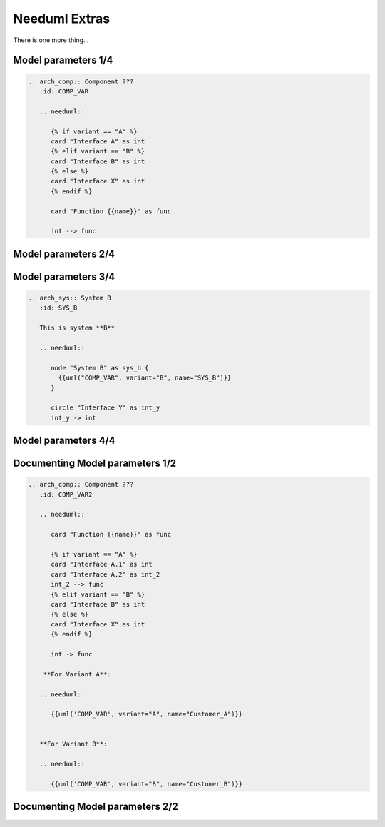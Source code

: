Needuml Extras
--------------
There is one more thing...

Model parameters 1/4
~~~~~~~~~~~~~~~~~~~~

.. code-block:: rst

    .. arch_comp:: Component ???
       :id: COMP_VAR

       .. needuml::

          {% if variant == "A" %}
          card "Interface A" as int
          {% elif variant == "B" %}
          card "Interface B" as int
          {% else %}
          card "Interface X" as int
          {% endif %}

          card "Function {{name}}" as func

          int --> func

Model parameters 2/4
~~~~~~~~~~~~~~~~~~~~

.. arch_comp:: Component ???
   :id: COMP_VAR

   .. needuml::

      {% if variant == "A" %}
      card "Interface A" as int
      {% elif variant == "B" %}
      card "Interface B" as int
      {% else %}
      card "Interface X" as int
      {% endif %}

      card "Function {{name}}" as func

      int --> func

Model parameters 3/4
~~~~~~~~~~~~~~~~~~~~

.. code-block:: rst

    .. arch_sys:: System B
       :id: SYS_B

       This is system **B**

       .. needuml::

          node "System B" as sys_b {
            {{uml("COMP_VAR", variant="B", name="SYS_B")}}
          }

          circle "Interface Y" as int_y
          int_y -> int

Model parameters 4/4
~~~~~~~~~~~~~~~~~~~~

.. arch_sys:: System B
   :id: SYS_B

   This is system **B**

   .. needuml::

      node "System B" as sys_b {
        {{uml("COMP_VAR", variant="B", name="SYS_B")}}
      }

      circle "Interface Y" as int_y
      int_y -> int

Documenting Model parameters 1/2
~~~~~~~~~~~~~~~~~~~~~~~~~~~~~~~~

.. code-block:: rst

    .. arch_comp:: Component ???
       :id: COMP_VAR2

       .. needuml::

          card "Function {{name}}" as func

          {% if variant == "A" %}
          card "Interface A.1" as int
          card "Interface A.2" as int_2
          int_2 --> func
          {% elif variant == "B" %}
          card "Interface B" as int
          {% else %}
          card "Interface X" as int
          {% endif %}

          int -> func

        **For Variant A**:

       .. needuml::

          {{uml('COMP_VAR', variant="A", name="Customer_A")}}


       **For Variant B**:

       .. needuml::

          {{uml('COMP_VAR', variant="B", name="Customer_B")}}

Documenting Model parameters 2/2
~~~~~~~~~~~~~~~~~~~~~~~~~~~~~~~~

.. arch_comp:: Component ???
   :id: COMP_VAR2

   .. needuml::

      card "Function {{name}}" as func

      {% if variant == "A" %}
      card "Interface A.1" as int
      card "Interface A.2" as int_2
      int_2 --> func
      {% elif variant == "B" %}
      card "Interface B" as int
      {% else %}
      card "Interface X" as int
      {% endif %}

      int -> func

   **For Variant A**:

   .. needuml::

      {{uml('COMP_VAR2', variant="A", name="Customer_A")}}


   **For Variant B**:

   .. needuml::

      {{uml('COMP_VAR2', variant="B", name="Customer_B")}}